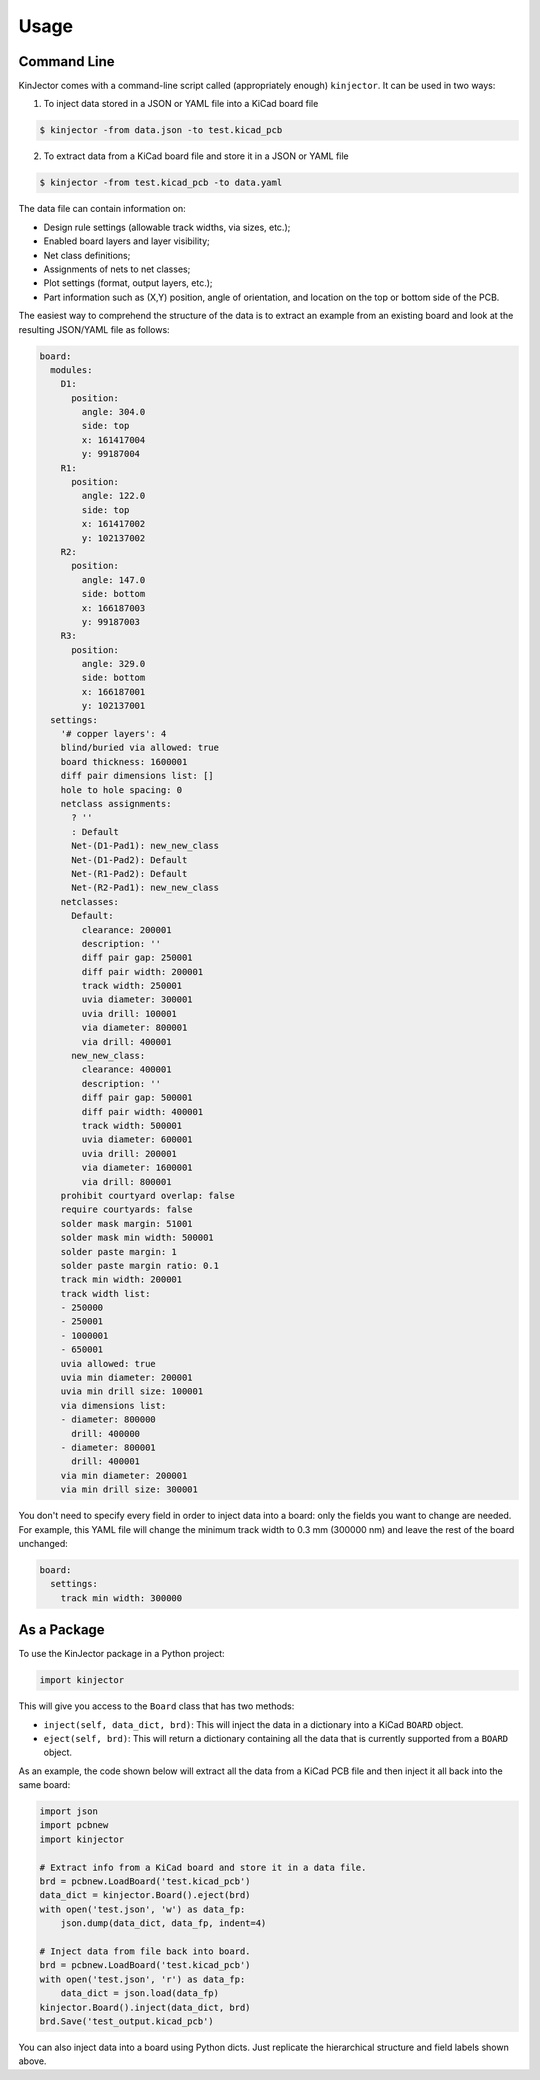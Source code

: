 =====
Usage
=====

Command Line
------------

KinJector comes with a command-line script called (appropriately enough) ``kinjector``.
It can be used in two ways:

1. To inject data stored in a JSON or YAML file into a KiCad board file

.. code-block:: console

    $ kinjector -from data.json -to test.kicad_pcb

2. To extract data from a KiCad board file and store it in a JSON or YAML file

.. code-block:: console

    $ kinjector -from test.kicad_pcb -to data.yaml

The data file can contain information on:

* Design rule settings (allowable track widths, via sizes, etc.);
* Enabled board layers and layer visibility;
* Net class definitions;
* Assignments of nets to net classes;
* Plot settings (format, output layers, etc.);
* Part information such as (X,Y) position, angle of orientation, and location on
  the top or bottom side of the PCB.

The easiest way to comprehend the structure of the data is to extract an example
from an existing board and look at the resulting JSON/YAML file as follows:

.. code-block:: yaml

    board:
      modules:
        D1:
          position:
            angle: 304.0
            side: top
            x: 161417004
            y: 99187004
        R1:
          position:
            angle: 122.0
            side: top
            x: 161417002
            y: 102137002
        R2:
          position:
            angle: 147.0
            side: bottom
            x: 166187003
            y: 99187003
        R3:
          position:
            angle: 329.0
            side: bottom
            x: 166187001
            y: 102137001
      settings:
        '# copper layers': 4
        blind/buried via allowed: true
        board thickness: 1600001
        diff pair dimensions list: []
        hole to hole spacing: 0
        netclass assignments:
          ? ''
          : Default
          Net-(D1-Pad1): new_new_class
          Net-(D1-Pad2): Default
          Net-(R1-Pad2): Default
          Net-(R2-Pad1): new_new_class
        netclasses:
          Default:
            clearance: 200001
            description: ''
            diff pair gap: 250001
            diff pair width: 200001
            track width: 250001
            uvia diameter: 300001
            uvia drill: 100001
            via diameter: 800001
            via drill: 400001
          new_new_class:
            clearance: 400001
            description: ''
            diff pair gap: 500001
            diff pair width: 400001
            track width: 500001
            uvia diameter: 600001
            uvia drill: 200001
            via diameter: 1600001
            via drill: 800001
        prohibit courtyard overlap: false
        require courtyards: false
        solder mask margin: 51001
        solder mask min width: 500001
        solder paste margin: 1
        solder paste margin ratio: 0.1
        track min width: 200001
        track width list:
        - 250000
        - 250001
        - 1000001
        - 650001
        uvia allowed: true
        uvia min diameter: 200001
        uvia min drill size: 100001
        via dimensions list:
        - diameter: 800000
          drill: 400000
        - diameter: 800001
          drill: 400001
        via min diameter: 200001
        via min drill size: 300001

You don't need to specify every field in order to inject data into a board:
only the fields you want to change are needed.
For example, this YAML file will change the minimum track width to 
0.3 mm (300000 nm) and leave the rest of the board unchanged:

.. code-block:: yaml

    board:
      settings:
        track min width: 300000


As a Package
------------

To use the KinJector package in a Python project:

.. code-block:: python

    import kinjector

This will give you access to the ``Board`` class that has two methods:

* ``inject(self, data_dict, brd)``: This will inject the data in a dictionary
  into a KiCad ``BOARD`` object.

* ``eject(self, brd)``: This will return a dictionary containing all the data
  that is currently supported from a ``BOARD`` object.

As an example, the code shown below will extract all the data from a KiCad
PCB file and then inject it all back into the same board:

.. code-block:: python

    import json
    import pcbnew
    import kinjector

    # Extract info from a KiCad board and store it in a data file.
    brd = pcbnew.LoadBoard('test.kicad_pcb')
    data_dict = kinjector.Board().eject(brd)
    with open('test.json', 'w') as data_fp:
        json.dump(data_dict, data_fp, indent=4)

    # Inject data from file back into board.
    brd = pcbnew.LoadBoard('test.kicad_pcb')
    with open('test.json', 'r') as data_fp:
        data_dict = json.load(data_fp)
    kinjector.Board().inject(data_dict, brd)
    brd.Save('test_output.kicad_pcb')

You can also inject data into a board using Python dicts.
Just replicate the hierarchical structure and field labels shown above.
